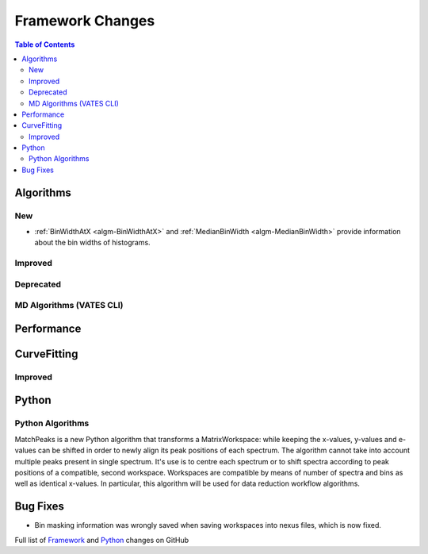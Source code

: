 =================
Framework Changes
=================

.. contents:: Table of Contents
   :local:

Algorithms
----------

New
###

- :ref:`BinWidthAtX <algm-BinWidthAtX>` and :ref:`MedianBinWidth <algm-MedianBinWidth>` provide information about the bin widths of histograms.


Improved
########


Deprecated
##########

MD Algorithms (VATES CLI)
#########################

Performance
-----------

CurveFitting
------------

Improved
########

Python
------

Python Algorithms
#################


MatchPeaks is a new Python algorithm that transforms a MatrixWorkspace: while keeping the x-values, y-values and e-values can be shifted in order to newly align its peak positions of each spectrum. The algorithm cannot take into account multiple peaks present in single spectrum. It's use is to centre each spectrum or to shift spectra according to peak positions of a compatible, second workspace. Workspaces are compatible by means of number of spectra and bins as well as identical x-values. In particular, this algorithm will be used for data reduction workflow algorithms.

Bug Fixes
---------

- Bin masking information was wrongly saved when saving workspaces into nexus files, which is now fixed.

Full list of
`Framework <http://github.com/mantidproject/mantid/pulls?q=is%3Apr+milestone%3A%22Release+3.9%22+is%3Amerged+label%3A%22Component%3A+Framework%22>`__
and
`Python <http://github.com/mantidproject/mantid/pulls?q=is%3Apr+milestone%3A%22Release+3.9%22+is%3Amerged+label%3A%22Component%3A+Python%22>`__
changes on GitHub
